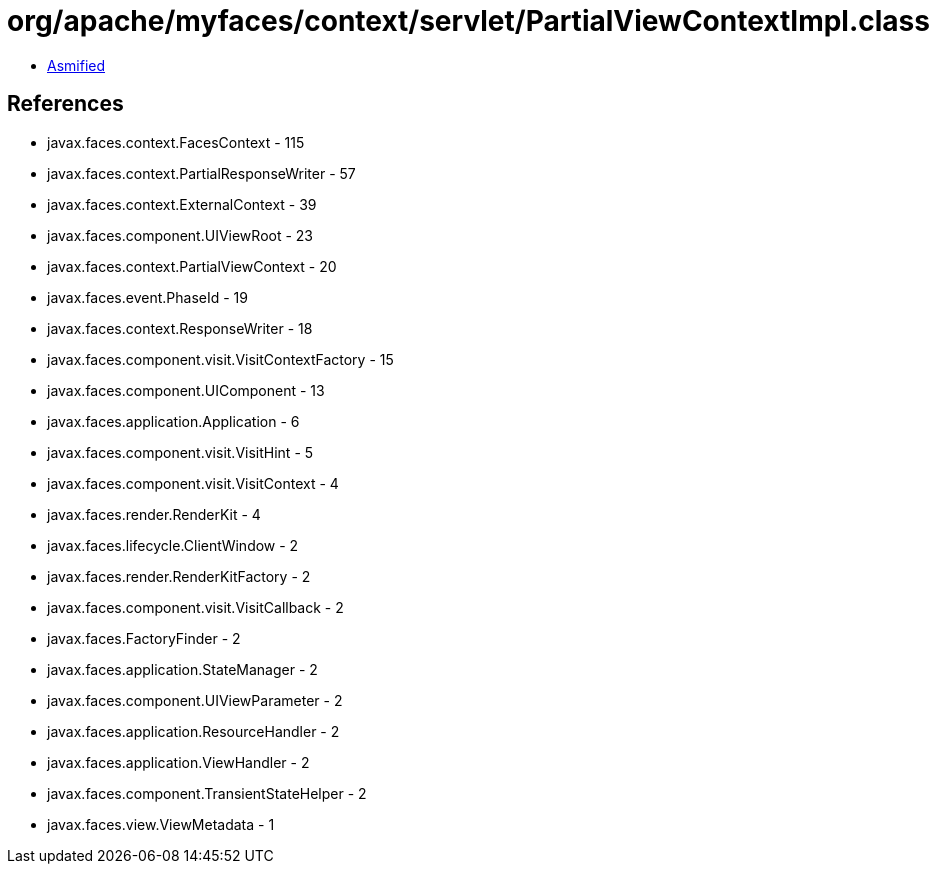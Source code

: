 = org/apache/myfaces/context/servlet/PartialViewContextImpl.class

 - link:PartialViewContextImpl-asmified.java[Asmified]

== References

 - javax.faces.context.FacesContext - 115
 - javax.faces.context.PartialResponseWriter - 57
 - javax.faces.context.ExternalContext - 39
 - javax.faces.component.UIViewRoot - 23
 - javax.faces.context.PartialViewContext - 20
 - javax.faces.event.PhaseId - 19
 - javax.faces.context.ResponseWriter - 18
 - javax.faces.component.visit.VisitContextFactory - 15
 - javax.faces.component.UIComponent - 13
 - javax.faces.application.Application - 6
 - javax.faces.component.visit.VisitHint - 5
 - javax.faces.component.visit.VisitContext - 4
 - javax.faces.render.RenderKit - 4
 - javax.faces.lifecycle.ClientWindow - 2
 - javax.faces.render.RenderKitFactory - 2
 - javax.faces.component.visit.VisitCallback - 2
 - javax.faces.FactoryFinder - 2
 - javax.faces.application.StateManager - 2
 - javax.faces.component.UIViewParameter - 2
 - javax.faces.application.ResourceHandler - 2
 - javax.faces.application.ViewHandler - 2
 - javax.faces.component.TransientStateHelper - 2
 - javax.faces.view.ViewMetadata - 1
